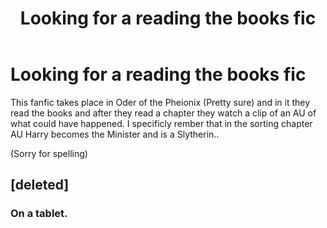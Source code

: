 #+TITLE: Looking for a reading the books fic

* Looking for a reading the books fic
:PROPERTIES:
:Author: RoseBadwolf11
:Score: 0
:DateUnix: 1379301984.0
:DateShort: 2013-Sep-16
:END:
This fanfic takes place in Oder of the Pheionix (Pretty sure) and in it they read the books and after they read a chapter they watch a clip of an AU of what could have happened. I specificly rember that in the sorting chapter AU Harry becomes the Minister and is a Slytherin..

(Sorry for spelling)


** [deleted]
:PROPERTIES:
:Score: 0
:DateUnix: 1379311944.0
:DateShort: 2013-Sep-16
:END:

*** On a tablet.
:PROPERTIES:
:Author: RoseBadwolf11
:Score: 1
:DateUnix: 1379365193.0
:DateShort: 2013-Sep-17
:END:
